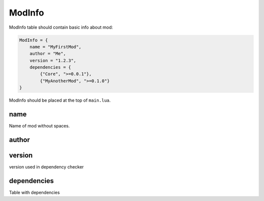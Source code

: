ModInfo
=======

ModInfo table should contain basic info about mod:

.. code-block:: lua

    ModInfo = {
        name = "MyFirstMod",
        author = "Me",
        version = "1.2.3",
        dependencies = {
            {"Core", ">=0.0.1"},
            {"MyAnotherMod", ">=0.1.0"}
    }

ModInfo should be placed at the top of ``main.lua``.

name
----

Name of mod without spaces.

author
------

version
-------

version used in dependency checker

dependencies
------------

Table with dependencies
